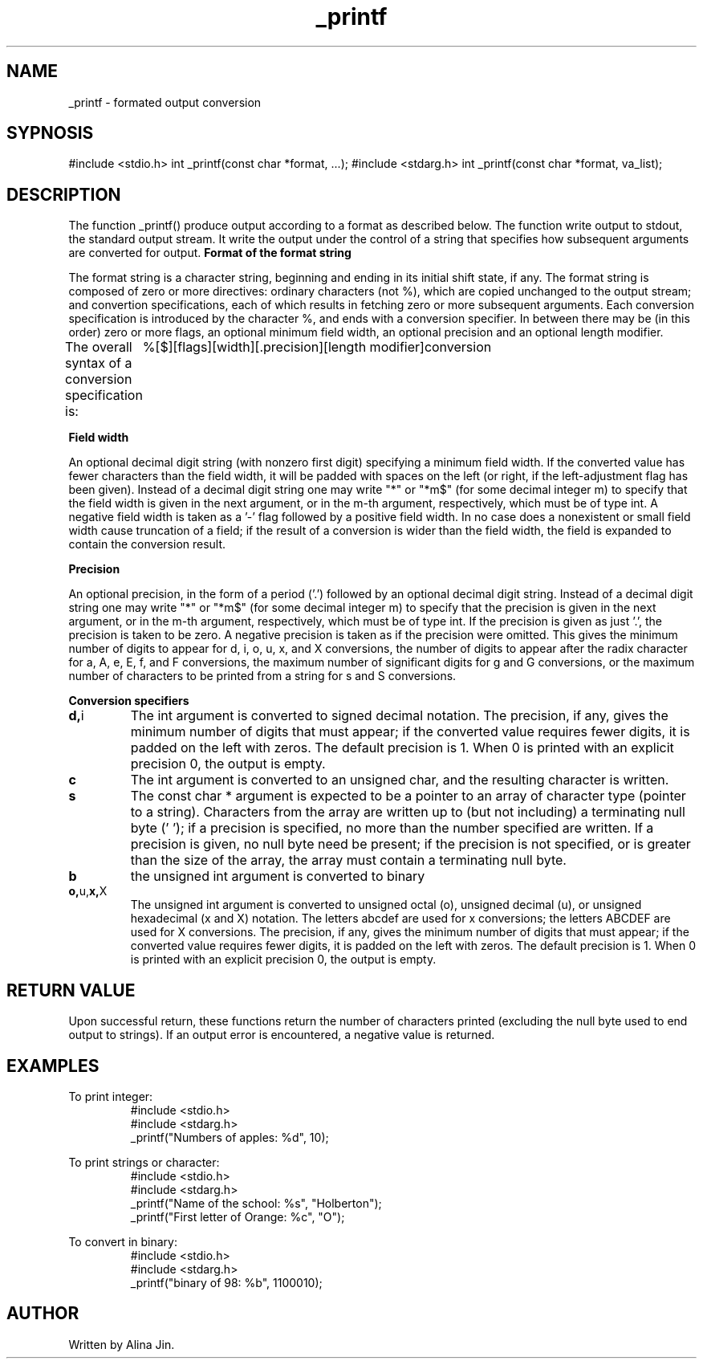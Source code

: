 .TH _printf 1 "11 november 2022" "1.0" "_printf man page"
.SH NAME
_printf - formated output conversion
.SH SYPNOSIS
#include <stdio.h>
int _printf(const char *format, ...);
#include <stdarg.h>
int _printf(const char *format, va_list);
.SH DESCRIPTION
The function _printf() produce output according to a format as described below.
The function write output to stdout, the standard output stream. It write the output
under the control of a string that specifies how subsequent arguments are converted for output.
.B Format of the format string
.PP
The format string is a character string, beginning and ending in its initial shift state, if any.
The format string is composed of zero or more directives: ordinary characters (not %), which
are copied unchanged to the output stream; and convertion specifications, each of which results
in fetching zero or more subsequent arguments. Each conversion specification is introduced by 
the character %, and ends with a conversion specifier. In between there may be (in this order) 
zero or more flags, an optional minimum field width, an optional precision and an optional length modifier.

The overall syntax of a conversion specification is:
	 %[$][flags][width][.precision][length modifier]conversion

.B Field width
.PP
An optional decimal digit string (with nonzero first digit)
specifying a minimum field width.  If the converted value has
fewer characters than the field width, it will be padded with
spaces on the left (or right, if the left-adjustment flag has
been given).  Instead of a decimal digit string one may write "*"
or "*m$" (for some decimal integer m) to specify that the field
width is given in the next argument, or in the m-th argument,
respectively, which must be of type int.  A negative field width
is taken as a '-' flag followed by a positive field width.  In no
case does a nonexistent or small field width cause truncation of
a field; if the result of a conversion is wider than the field
width, the field is expanded to contain the conversion result.

.B Precision
.PP
An optional precision, in the form of a period ('.')  followed by
an optional decimal digit string.  Instead of a decimal digit
string one may write "*" or "*m$" (for some decimal integer m) to
specify that the precision is given in the next argument, or in
the m-th argument, respectively, which must be of type int.  If
the precision is given as just '.', the precision is taken to be
zero.  A negative precision is taken as if the precision were
omitted.  This gives the minimum number of digits to appear for
d, i, o, u, x, and X conversions, the number of digits to appear
after the radix character for a, A, e, E, f, and F conversions,
the maximum number of significant digits for g and G conversions,
or the maximum number of characters to be printed from a string
for s and S conversions.

.B Conversion specifiers
.TP
.BR d, i
The int argument is converted to signed decimal notation.
The precision, if any, gives the minimum number of digits
that must appear; if the converted value requires fewer
digits, it is padded on the left with zeros.  The default
precision is 1.  When 0 is printed with an explicit
precision 0, the output is empty.

.TP
.BR c
The int argument is converted to an unsigned char,
and the resulting character is written.

.TP
.BR s
The const char * argument is expected to be a pointer 
to an array of character type (pointer to a string).
Characters from the array are written up to (but not including)
a terminating null byte ('\0'); if a precision is specified,
no more than the number specified are written.  If a precision
is given, no null byte need be present; if the precision is not
specified, or is greater than the size of the array, the
array must contain a terminating null byte.

.TP
.BR b
the unsigned int argument is converted to binary

.TP
.BR o, u, x, X
The unsigned int argument is converted to unsigned octal
(o), unsigned decimal (u), or unsigned hexadecimal (x and
X) notation.  The letters abcdef are used for x
conversions; the letters ABCDEF are used for X
conversions.  The precision, if any, gives the minimum
number of digits that must appear; if the converted value
requires fewer digits, it is padded on the left with
zeros.  The default precision is 1.  When 0 is printed
with an explicit precision 0, the output is empty.

.SH RETURN VALUE
Upon successful return, these functions return the number of
characters printed (excluding the null byte used to end output to
strings).
If an output error is encountered, a negative value is returned.

.SH EXAMPLES
To print integer:
.RS 
.nf
#include <stdio.h>
#include <stdarg.h>
_printf("Numbers of apples: %d", 10);
.RE

To print strings or character:
.RS
.nf
#include <stdio.h>
#include <stdarg.h>
_printf("Name of the school: %s", "Holberton");
_printf("First letter of Orange: %c", "O");
.RE

To convert in binary:
.RS
.nf
#include <stdio.h>
#include <stdarg.h>
_printf("binary of 98: %b", 1100010);
.RE

.SH AUTHOR
Written by Alina Jin.